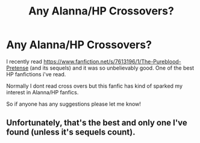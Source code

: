 #+TITLE: Any Alanna/HP Crossovers?

* Any Alanna/HP Crossovers?
:PROPERTIES:
:Author: Cloudborn
:Score: 2
:DateUnix: 1401891020.0
:DateShort: 2014-Jun-04
:FlairText: Request
:END:
I recently read [[https://www.fanfiction.net/s/7613196/1/The-Pureblood-Pretense]] (and its sequels) and it was so unbelievably good. One of the best HP fanfictions i've read.

Normally I dont read cross overs but this fanfic has kind of sparked my interest in Alanna/HP fanfics.

So if anyone has any suggestions please let me know!


** Unfortunately, that's the best and only one I've found (unless it's sequels count).
:PROPERTIES:
:Author: Xwiint
:Score: 1
:DateUnix: 1402289246.0
:DateShort: 2014-Jun-09
:END:
